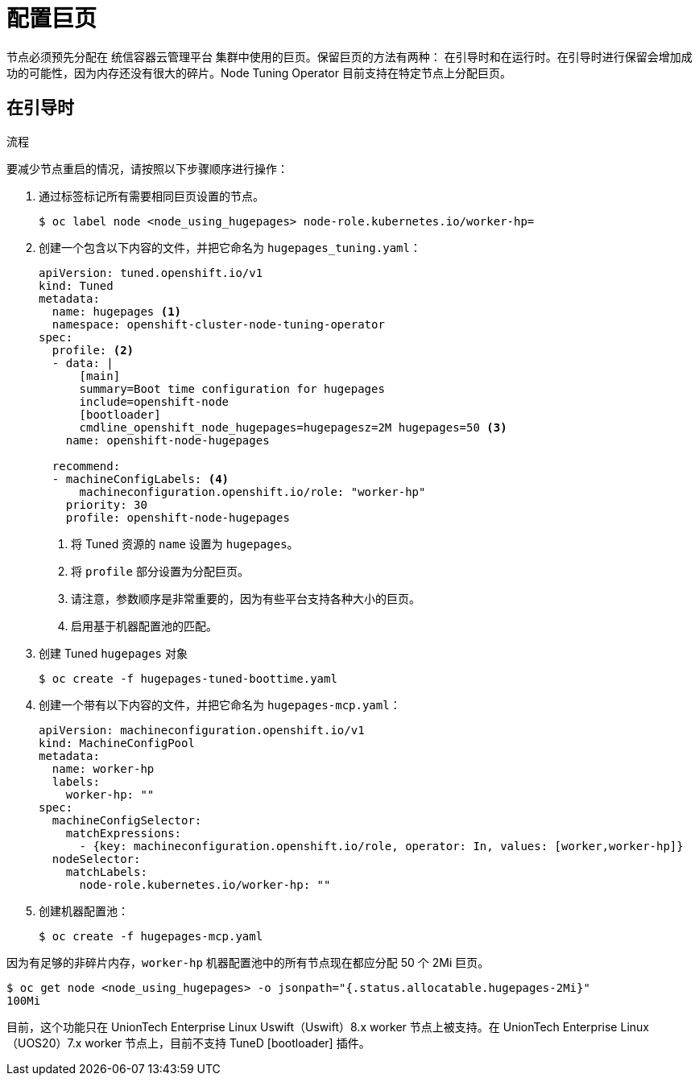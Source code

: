 // Module included in the following assemblies:
//
// * scalability_and_performance/what-huge-pages-do-and-how-they-are-consumed-by-apps.adoc
// * post_installation_configuration/node-tasks.adoc

:_content-type: PROCEDURE
[id="configuring-huge-pages_{context}"]
= 配置巨页

节点必须预先分配在 统信容器云管理平台 集群中使用的巨页。保留巨页的方法有两种： 在引导时和在运行时。在引导时进行保留会增加成功的可能性，因为内存还没有很大的碎片。Node Tuning Operator 目前支持在特定节点上分配巨页。

== 在引导时

.流程

要减少节点重启的情况，请按照以下步骤顺序进行操作：

. 通过标签标记所有需要相同巨页设置的节点。
+
[source,terminal]
----
$ oc label node <node_using_hugepages> node-role.kubernetes.io/worker-hp=
----

. 创建一个包含以下内容的文件，并把它命名为 `hugepages_tuning.yaml`：
+
[source,yaml]
----
apiVersion: tuned.openshift.io/v1
kind: Tuned
metadata:
  name: hugepages <1>
  namespace: openshift-cluster-node-tuning-operator
spec:
  profile: <2>
  - data: |
      [main]
      summary=Boot time configuration for hugepages
      include=openshift-node
      [bootloader]
      cmdline_openshift_node_hugepages=hugepagesz=2M hugepages=50 <3>
    name: openshift-node-hugepages

  recommend:
  - machineConfigLabels: <4>
      machineconfiguration.openshift.io/role: "worker-hp"
    priority: 30
    profile: openshift-node-hugepages
----
<1> 将 Tuned 资源的 `name` 设置为 `hugepages`。
<2> 将 `profile` 部分设置为分配巨页。
<3> 请注意，参数顺序是非常重要的，因为有些平台支持各种大小的巨页。
<4> 启用基于机器配置池的匹配。

. 创建 Tuned `hugepages` 对象
+
[source,terminal]
----
$ oc create -f hugepages-tuned-boottime.yaml
----

. 创建一个带有以下内容的文件，并把它命名为 `hugepages-mcp.yaml`：
+
[source,yaml]
----
apiVersion: machineconfiguration.openshift.io/v1
kind: MachineConfigPool
metadata:
  name: worker-hp
  labels:
    worker-hp: ""
spec:
  machineConfigSelector:
    matchExpressions:
      - {key: machineconfiguration.openshift.io/role, operator: In, values: [worker,worker-hp]}
  nodeSelector:
    matchLabels:
      node-role.kubernetes.io/worker-hp: ""
----

. 创建机器配置池：
+
[source,terminal]
----
$ oc create -f hugepages-mcp.yaml
----

因为有足够的非碎片内存，`worker-hp` 机器配置池中的所有节点现在都应分配 50 个 2Mi 巨页。

[source,terminal]
----
$ oc get node <node_using_hugepages> -o jsonpath="{.status.allocatable.hugepages-2Mi}"
100Mi
----

ifndef::openshift-origin[]
[警告]
====
目前，这个功能只在 UnionTech Enterprise Linux Uswift（Uswift）8.x worker 节点上被支持。在 UnionTech Enterprise Linux（UOS20）7.x worker 节点上，目前不支持 TuneD [bootloader] 插件。
====
endif::openshift-origin[]

////
For run-time allocation, kubelet changes are needed, see BZ1819719.
== At run time

.Procedure

. Label the node so that the Node Tuning Operator knows on which node to apply the tuned profile, which describes how many huge pages should be allocated:
+
[source,terminal]
----
$ oc label node <node_using_hugepages> hugepages=true
----

. Create a file with the following content and name it `hugepages-tuned-runtime.yaml`:
+
[source,yaml]
----
apiVersion: tuned.openshift.io/v1
kind: Tuned
metadata:
  name: hugepages <1>
  namespace: openshift-cluster-node-tuning-operator
spec:
  profile: <2>
  - data: |
      [main]
      summary=Run time configuration for hugepages
      include=openshift-node
      [vm]
      transparent_hugepages=never
      [sysfs]
      /sys/devices/system/node/node0/hugepages/hugepages-2048kB/nr_hugepages=50
    name: node-hugepages

  recommend:
  - match: <3>
    - label: hugepages
    priority: 30
    profile: node-hugepages
----
<1> Set the `name` of the Tuned resource to `hugepages`.
<2> Set the `profile` section to allocate huge pages.
<3> Set the `match` section to associate the profile to nodes with the `hugepages` label.

. Create the custom `hugepages` tuned profile by using the `hugepages-tuned-runtime.yaml` file:
+
[source,terminal]
----
$ oc create -f hugepages-tuned-runtime.yaml
----

. After creating the profile, the Operator applies the new profile to the correct
node and allocates huge pages. Check the logs of a tuned pod on a node using
huge pages to verify:
+
[source,terminal]
----
$ oc logs <tuned_pod_on_node_using_hugepages> \
    -n openshift-cluster-node-tuning-operator | grep 'applied$' | tail -n1
----
+
----
2019-08-08 07:20:41,286 INFO     tuned.daemon.daemon: static tuning from profile 'node-hugepages' applied
----

////
